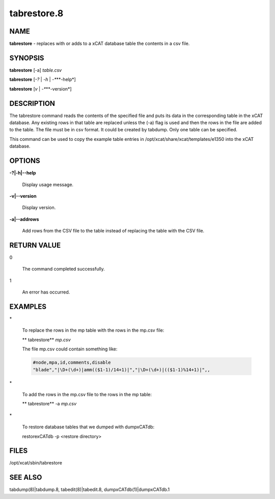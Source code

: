 
############
tabrestore.8
############

.. highlight:: perl


****
NAME
****


\ **tabrestore**\  - replaces with or adds to a xCAT database table the contents in a csv file.


********
SYNOPSIS
********


\ **tabrestore**\  [-a] \ *table.csv*\ 

\ **tabrestore**\  [\ *-?*\  | \ *-h*\  | \ *-**\ **-help*\ ]

\ **tabrestore**\  [\ *v*\   | \ *-**\ **-version*\ ]


***********
DESCRIPTION
***********


The tabrestore command reads the contents of the specified file and puts its data
in the corresponding table in the xCAT database.  Any existing rows in that table
are replaced unless the (-a) flag is used and then the rows in the file are added to the table.
The file must be in csv format.  It could be created by tabdump.
Only one table can be specified.

This command can be used to copy the example table entries in /opt/xcat/share/xcat/templates/e1350
into the xCAT database.


*******
OPTIONS
*******



\ **-?|-h|-**\ **-help**\ 
 
 Display usage message.
 


\ **-v|-**\ **-version**\ 
 
 Display version.
 


\ **-a|-**\ **-addrows**\ 
 
 Add rows from the CSV file to the table instead of replacing the table with the CSV file.
 



************
RETURN VALUE
************



0
 
 The command completed successfully.
 


1
 
 An error has occurred.
 



********
EXAMPLES
********



\*
 
 To replace the rows in the mp table with the rows in the mp.csv file:
 
 \ ** tabrestore**\  \ *mp.csv*\ 
 
 The file mp.csv could contain something like:
 
 
 .. code-block:: perl
 
    #node,mpa,id,comments,disable
    "blade","|\D+(\d+)|amm(($1-1)/14+1)|","|\D+(\d+)|(($1-1)%14+1)|",,
 
 


\*
 
 To add the rows in the mp.csv file to the  rows in the mp table:
 
 \ ** tabrestore**\  -a \ *mp.csv*\ 
 


\*
 
 To restore database tables that we dumped with dumpxCATdb:
 
 restorexCATdb -p <restore directory>
 



*****
FILES
*****


/opt/xcat/sbin/tabrestore


********
SEE ALSO
********


tabdump(8)|tabdump.8, tabedit(8)|tabedit.8, dumpxCATdb(1)|dumpxCATdb.1

